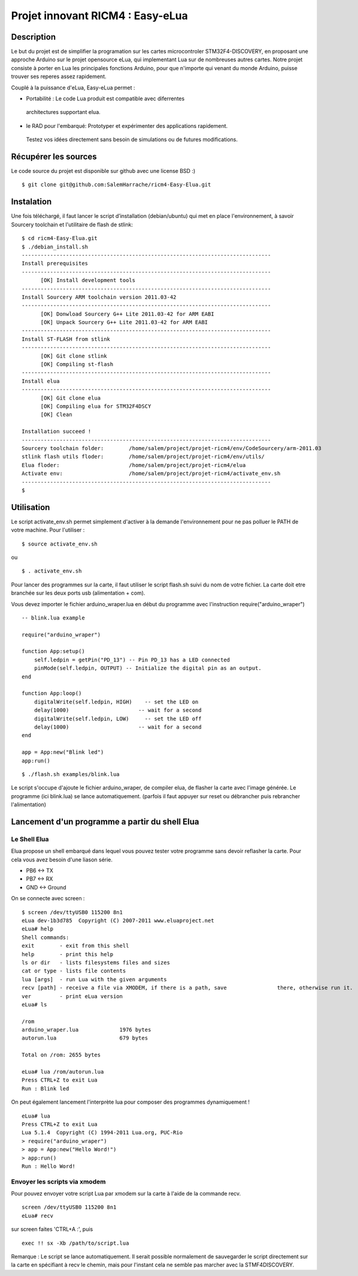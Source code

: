 =================================
Projet innovant RICM4 : Easy-eLua
=================================

Description
===========

Le but du projet est de simplifier la programation sur les cartes 
microcontroler STM32F4-DISCOVERY, en proposant une approche Arduino sur le 
projet opensource eLua,  qui implementant Lua sur de nombreuses autres cartes.
Notre projet consiste à porter en Lua les principales fonctions Arduino, pour 
que n'importe qui venant du monde Arduino, puisse trouver ses reperes assez 
rapidement. 

Couplé à la puissance d'eLua, Easy-eLua permet : 

- Portabilité : Le code Lua produit est compatible avec diferrentes 
 architectures supportant elua.

- le RAD pour l'embarqué: Prototyper et expérimenter des applications rapidement.
 Testez vos idées directement sans besoin de simulations ou de futures modifications.

Récupérer les sources
=====================

Le code source du projet est disponible sur github avec une license BSD :)

::
    
    $ git clone git@github.com:SalemHarrache/ricm4-Easy-Elua.git


Instalation
===========


Une fois téléchargé, il faut lancer le script d’installation (debian/ubuntu) 
qui met en place l'environnement, à savoir Sourcery toolchain et l'utilitaire 
de flash de stlink:

::

    $ cd ricm4-Easy-Elua.git
    $ ./debian_install.sh
    -------------------------------------------------------------------------------
    Install prerequisites
    -------------------------------------------------------------------------------
          [OK] Install development tools
    -------------------------------------------------------------------------------
    Install Sourcery ARM toolchain version 2011.03-42
    -------------------------------------------------------------------------------
          [OK] Donwload Sourcery G++ Lite 2011.03-42 for ARM EABI
          [OK] Unpack Sourcery G++ Lite 2011.03-42 for ARM EABI
    -------------------------------------------------------------------------------
    Install ST-FLASH from stlink
    -------------------------------------------------------------------------------
          [OK] Git clone stlink
          [OK] Compiling st-flash
    -------------------------------------------------------------------------------
    Install elua
    -------------------------------------------------------------------------------
          [OK] Git clone elua
          [OK] Compiling elua for STM32F4DSCY
          [OK] Clean

    Installation succeed !
    -------------------------------------------------------------------------------
    Sourcery toolchain folder:        /home/salem/project/projet-ricm4/env/CodeSourcery/arm-2011.03
    stlink flash utils floder:        /home/salem/project/projet-ricm4/env/utils/
    Elua floder:                      /home/salem/project/projet-ricm4/elua
    Activate env:                     /home/salem/project/projet-ricm4/activate_env.sh
    -------------------------------------------------------------------------------
    $

Utilisation
===========

Le script activate_env.sh permet simplement d'activer à la demande l'environnement pour ne pas polluer le PATH de votre machine. Pour l'utiliser :

::

    $ source activate_env.sh

ou

::

    $ . activate_env.sh


Pour lancer des programmes sur la carte, il faut utiliser le script flash.sh 
suivi du nom de votre fichier. La carte doit etre branchée sur les deux ports 
usb (alimentation + com).

Vous devez importer le fichier arduino_wraper.lua en début du programme avec 
l'instruction require("arduino_wraper")

::

    -- blink.lua example

    require("arduino_wraper")

    function App:setup()
        self.ledpin = getPin("PD_13") -- Pin PD_13 has a LED connected
        pinMode(self.ledpin, OUTPUT) -- Initialize the digital pin as an output.
    end

    function App:loop()
        digitalWrite(self.ledpin, HIGH)    -- set the LED on
        delay(1000)                      -- wait for a second
        digitalWrite(self.ledpin, LOW)     -- set the LED off
        delay(1000)                      -- wait for a second
    end

    app = App:new("Blink led")
    app:run()

::

    $ ./flash.sh examples/blink.lua

Le script s'occupe d'ajoute le fichier arduino_wraper, de compiler elua, de 
flasher la carte avec l'image générée. Le programme (ici blink.lua) se lance 
automatiquement. (parfois il faut appuyer sur reset ou débrancher puis 
rebrancher l'alimentation)

Lancement d'un programme a partir du shell Elua
===============================================

Le Shell Elua
~~~~~~~~~~~~~

Elua propose un shell embarqué dans lequel vous pouvez tester votre programme 
sans devoir reflasher la carte. Pour cela vous avez besoin d'une liason série.

* PB6 <-> TX
* PB7 <-> RX
* GND <-> Ground

On se connecte avec screen :

::

    $ screen /dev/ttyUSB0 115200 8n1
    eLua dev-1b3d785  Copyright (C) 2007-2011 www.eluaproject.net
    eLua# help
    Shell commands:
    exit        - exit from this shell
    help        - print this help
    ls or dir   - lists filesystems files and sizes
    cat or type - lists file contents
    lua [args]  - run Lua with the given arguments
    recv [path] - receive a file via XMODEM, if there is a path, save                there, otherwise run it.  cp <src> <dst> - copy source file 'src' to 'dst'
    ver         - print eLua version
    eLua# ls

    /rom
    arduino_wraper.lua             1976 bytes
    autorun.lua                    679 bytes

    Total on /rom: 2655 bytes

    eLua# lua /rom/autorun.lua
    Press CTRL+Z to exit Lua
    Run : Blink led

On peut également lancement l'interprète lua pour composer des programmes
dynamiquement !

::

    eLua# lua
    Press CTRL+Z to exit Lua
    Lua 5.1.4  Copyright (C) 1994-2011 Lua.org, PUC-Rio
    > require("arduino_wraper")
    > app = App:new("Hello Word!")
    > app:run()
    Run : Hello Word!

Envoyer les scripts via xmodem
~~~~~~~~~~~~~~~~~~~~~~~~~~~~~~

Pour pouvez envoyer votre script Lua par xmodem sur la carte à l'aide de la 
commande recv.

::

    screen /dev/ttyUSB0 115200 8n1
    eLua# recv

sur screen faites 'CTRL+A :', puis

::

    exec !! sx -Xb /path/to/script.lua

Remarque : Le script se lance automatiquement. Il serait possible normalement 
de  sauvegarder le script directement sur la carte en spécifiant à recv le 
chemin, mais pour l'instant cela ne semble pas marcher avec la STMF4DISCOVERY.

